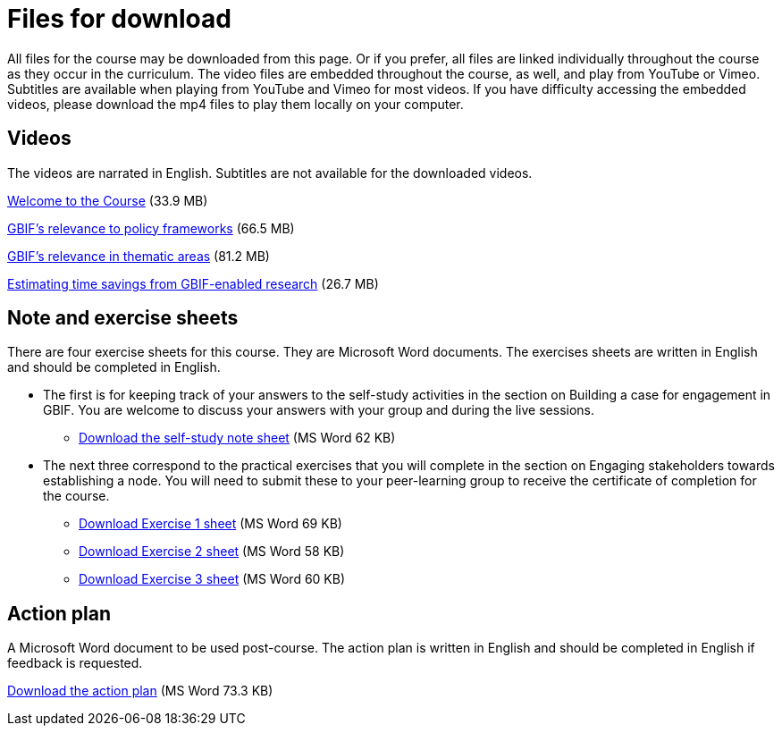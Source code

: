 = Files for download

All files for the course may be downloaded from this page. 
Or if you prefer, all files are linked individually throughout the course as they occur in the curriculum. 
The video files are embedded throughout the course, as well, and play from YouTube or Vimeo. Subtitles are available when playing from YouTube and Vimeo for most videos. 
If you have difficulty accessing the embedded videos, please download the mp4 files to play them locally on your computer.

== Videos

The videos are narrated in English. Subtitles are not available for the downloaded videos.

xref:attachment$welcome_to_the_epn_course.zip[Welcome to the Course] (33.9 MB)

xref:attachment$gbif_and_policy.zip[GBIF's relevance to policy frameworks] (66.5 MB)

xref:attachment$ValueOfGBIFVideos.zip[GBIF's relevance in thematic areas] (81.2 MB)

xref:attachment$estimating_time_savings_from_gbif-enabled_research.zip[Estimating time savings from GBIF-enabled research] (26.7 MB)

== Note and exercise sheets

There are four exercise sheets for this course. 
They are Microsoft Word documents. 
The exercises sheets are written in English and should be completed in English.

* The first is for keeping track of your answers to the self-study activities in the section on Building a case for engagement in GBIF. You are welcome to discuss your answers with your group and during the live sessions. 

** xref:attachment$A-Self_Study_Note_Sheet.docx[Download the self-study note sheet] (MS Word 62 KB)

* The next three correspond to the practical exercises that you will complete in the section on Engaging stakeholders towards establishing a node. You will need to submit these to your peer-learning group to receive the certificate of completion for the course.

** xref:attachment$B-Exercise-1-Exercise-sheet-EN.docx[Download Exercise 1 sheet] (MS Word 69 KB)

** xref:attachment$C-Exercise-2-Exercise-sheet-EN.docx[Download Exercise 2 sheet] (MS Word 58 KB)

** xref:attachment$D-Exercise-3-Exercise-sheet-EN.docx[Download Exercise 3 sheet] (MS Word 60 KB)

== Action plan

A Microsoft Word document to be used post-course.
The action plan is written in English and should be completed in English if feedback is requested.

xref:attachment$ActionPlanTowardsGBIFParticipation.docx[Download the action plan] (MS Word 73.3 KB)
